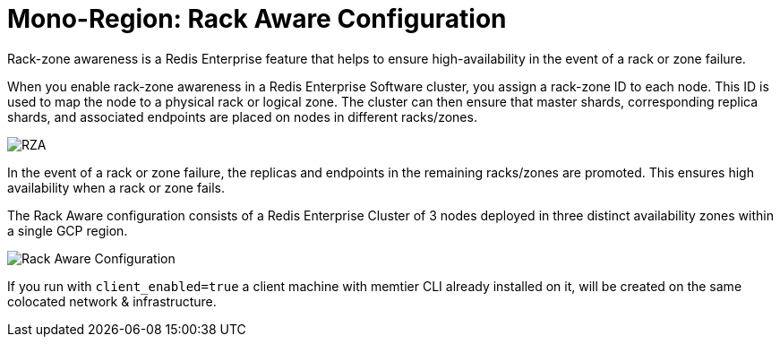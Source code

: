 = Mono-Region: Rack Aware Configuration

Rack-zone awareness is a Redis Enterprise feature that helps to ensure high-availability in the event of a rack or zone failure.

When you enable rack-zone awareness in a Redis Enterprise Software cluster, you assign a rack-zone ID to each node. This ID is used to map the node to a physical rack or logical zone. The cluster can then ensure that master shards, corresponding replica shards, and associated endpoints are placed on nodes in different racks/zones.

image::https://redis.com/wp-content/uploads/2018/10/diagram-highly-available-multi-AZ-2018.png?_t=1541019045&&auto=webp&quality=85,75&width=800[RZA]

In the event of a rack or zone failure, the replicas and endpoints in the remaining racks/zones are promoted. This ensures high availability when a rack or zone fails.

The Rack Aware configuration consists of a Redis Enterprise Cluster of 3 nodes deployed in three distinct availability zones within a single GCP region.

image::images/GCP_Rack_Aware_Cluster.svg[Rack Aware Configuration]

If you run with `client_enabled=true` a client machine with memtier CLI already installed on it, will be created on the same colocated network & infrastructure.